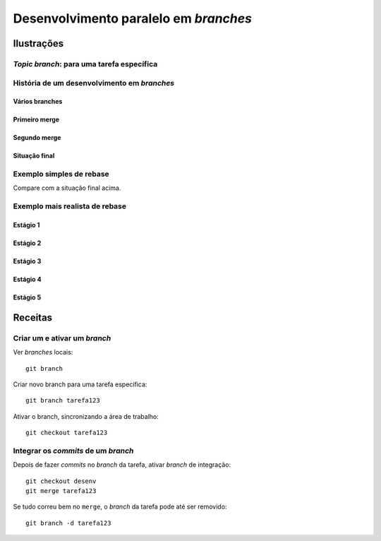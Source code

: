 ======================================
Desenvolvimento paralelo em *branches*
======================================

Ilustrações
===========

*Topic branch*: para uma tarefa específica
------------------------------------------

.. image:: figuras/fig0319-tn.png

História de um desenvolvimento em *branches*
--------------------------------------------

Vários branches
+++++++++++++++

.. image:: figuras/fig0320-tn.png

Primeiro merge
++++++++++++++

.. image:: figuras/fig0321-tn.png

Segundo merge
+++++++++++++

.. image:: figuras/fig0327-tn.png

Situação final
++++++++++++++

.. image:: figuras/fig0328-tn.png

Exemplo simples de rebase
-------------------------

Compare com a situação final acima.

.. image:: figuras/fig0329-tn.png

Exemplo mais realista de rebase
-------------------------------

Estágio 1
+++++++++

.. image:: figuras/fig0331-tn.png

Estágio 2
+++++++++

.. image:: figuras/fig0332-tn.png

Estágio 3
+++++++++

.. image:: figuras/fig0333-tn.png

Estágio 4
+++++++++

.. image:: figuras/fig0334-tn.png

Estágio 5
+++++++++

.. image:: figuras/fig0335-tn.png




Receitas
========

Criar um e ativar um *branch*
-----------------------------

Ver *branches* locais::

	git branch

Criar novo branch para uma tarefa específica::

	git branch tarefa123

Ativar o branch, sincronizando a área de trabalho::

	git checkout tarefa123

Integrar os *commits* de um *branch*
------------------------------------

Depois de fazer *commits* no *branch* da tarefa, ativar *branch* de integração::

	git checkout desenv
	git merge tarefa123

Se tudo correu bem no ``merge``, o *branch* da tarefa pode até ser removido::

	git branch -d tarefa123


